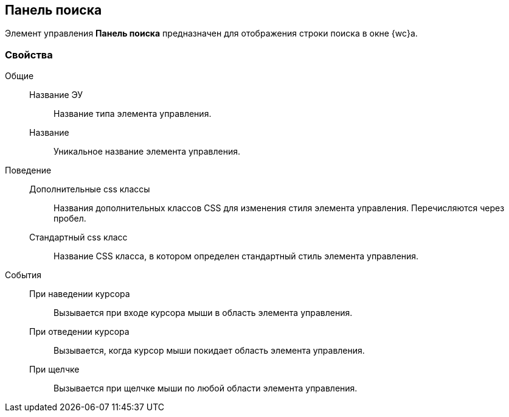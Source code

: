 
== Панель поиска

Элемент управления [.ph .uicontrol]*Панель поиска* предназначен для отображения строки поиска в окне {wc}а.

=== Свойства

Общие::
  Название ЭУ;;
    Название типа элемента управления.
  Название;;
    Уникальное название элемента управления.
Поведение::
  Дополнительные css классы;;
    Названия дополнительных классов CSS для изменения стиля элемента управления. Перечисляются через пробел.
  Стандартный css класс;;
    Название CSS класса, в котором определен стандартный стиль элемента управления.
События::
  При наведении курсора;;
    Вызывается при входе курсора мыши в область элемента управления.
  При отведении курсора;;
    Вызывается, когда курсор мыши покидает область элемента управления.
  При щелчке;;
    Вызывается при щелчке мыши по любой области элемента управления.

